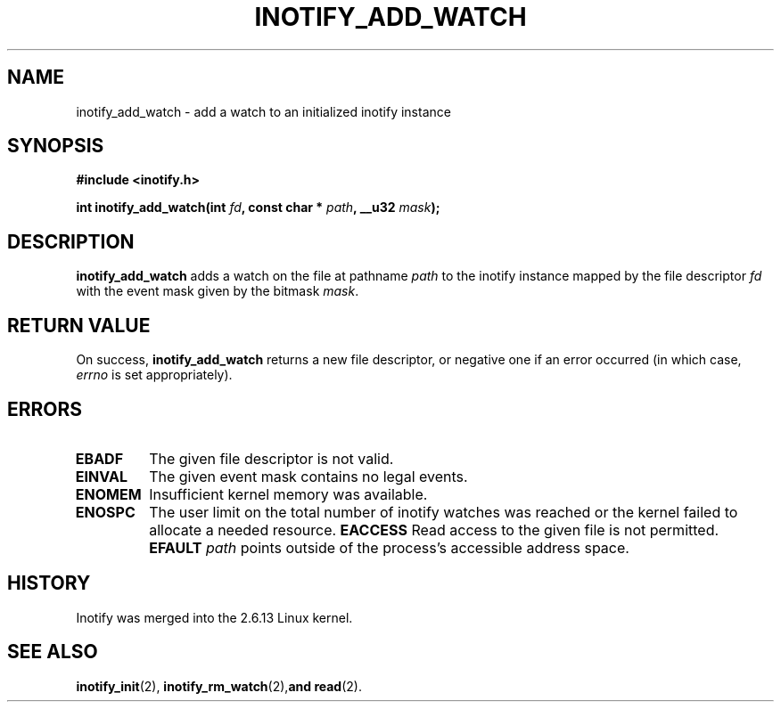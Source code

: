 .\" man2/inotify_add_watch.2 - inotify_add_watch man page
.\"
.\" Copyright (C) 2005 Robert Love
.\"
.\" This is free documentation; you can redistribute it and/or
.\" modify it under the terms of the GNU General Public License as
.\" published by the Free Software Foundation; either version 2 of
.\" the License, or (at your option) any later version.
.\"
.\" The GNU General Public License's references to "object code"
.\" and "executables" are to be interpreted as the output of any
.\" document formatting or typesetting system, including
.\" intermediate and printed output.
.\"
.\" This manual is distributed in the hope that it will be useful,
.\" but WITHOUT ANY WARRANTY; without even the implied warranty of
.\" MERCHANTABILITY or FITNESS FOR A PARTICULAR PURPOSE.  See the
.\" GNU General Public License for more details.
.\"
.\" You should have received a copy of the GNU General Public
.\" License along with this manual; if not, write to the Free
.\" Software Foundation, Inc., 59 Temple Place, Suite 330, Boston, MA 02111,
.\" USA.
.\"
.\" 2005-07-19 Robert Love <rlove@rlove.org> - initial version
.\"
.TH INOTIFY_ADD_WATCH 2 2005-07-19 "Linux" "Linux Programmer's Manual"
.SH NAME
inotify_add_watch \- add a watch to an initialized inotify instance
.SH SYNOPSIS
.B #include <inotify.h>
.sp
.BI "int inotify_add_watch(int " fd ", const char * " path ", __u32 " mask );
.SH DESCRIPTION
.B inotify_add_watch
adds a watch on the file at pathname
.I path
to the inotify instance mapped by the file descriptor
.I fd
with the event mask given by the bitmask
.IR mask .
.SH "RETURN VALUE"
On success,
.B inotify_add_watch
returns a new file descriptor, or negative one if an error occurred (in which
case,
.I errno
is set appropriately).
.SH ERRORS
.TP
.B EBADF
The given file descriptor is not valid.
.TP
.B EINVAL
The given event mask contains no legal events.
.TP
.B ENOMEM
Insufficient kernel memory was available.
.TP
.B ENOSPC
The user limit on the total number of inotify watches was reached or the
kernel failed to allocate a needed resource.
.B EACCESS
Read access to the given file is not permitted.
.B EFAULT
.I path
points outside of the process's accessible address space.
.B
.SH "HISTORY"
Inotify was merged into the 2.6.13 Linux kernel.
.SH "SEE ALSO"
.BR inotify_init (2),
.BR inotify_rm_watch (2), and
.BR read (2).
